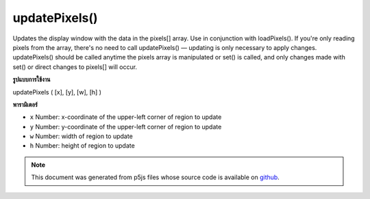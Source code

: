 .. raw:: html

	<script src="https://sketch.netpie.io/widget/p5-widget.js"></script>

updatePixels()
==============

Updates the display window with the data in the pixels[] array.
Use in conjunction with loadPixels(). If you're only reading pixels from
the array, there's no need to call updatePixels() — updating is only
necessary to apply changes. updatePixels() should be called anytime the
pixels array is manipulated or set() is called, and only changes made with
set() or direct changes to pixels[] will occur.

.. Updates the display window with the data in the pixels[] array.
.. Use in conjunction with loadPixels(). If you're only reading pixels from
.. the array, there's no need to call updatePixels() — updating is only
.. necessary to apply changes. updatePixels() should be called anytime the
.. pixels array is manipulated or set() is called, and only changes made with
.. set() or direct changes to pixels[] will occur.
**รูปแบบการใช้งาน**

updatePixels ( [x], [y], [w], [h] )

**พารามิเตอร์**

- ``x``  Number: x-coordinate of the upper-left corner of region to update

- ``y``  Number: y-coordinate of the upper-left corner of region to update

- ``w``  Number: width of region to update

- ``h``  Number: height of region to update

.. ``x``  Number: x-coordinate of the upper-left corner of region
                        to update
.. ``y``  Number: y-coordinate of the upper-left corner of region
                        to update
.. ``w``  Number: width of region to update
.. ``h``  Number: height of region to update

.. raw:: html

	<script type="text/p5" data-autoplay data-hide-sourcecode>
	var img;
	function preload() {
	  img = loadImage("assets/rockies.jpg");
	}
	
	function setup() {
	  image(img, 0, 0);
	  var halfImage = 4 * (img.width * pixelDensity()) *
	    (img.height * pixelDensity()/2);
	  loadPixels();
	  for (var i = 0; i < halfImage; i++) {
	    pixels[i+halfImage] = pixels[i];
	  }
	  updatePixels();
	}

	</script>

	<br><br>

.. note:: This document was generated from p5js files whose source code is available on `github <https://github.com/processing/p5.js>`_.
